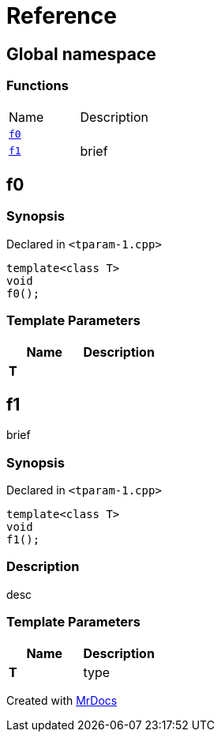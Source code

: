 = Reference
:mrdocs:

[#index]
== Global namespace


=== Functions

[cols=2]
|===
| Name 
| Description 

| <<f0,`f0`>> 
| 

| <<f1,`f1`>> 
| brief

|===

[#f0]
== f0


=== Synopsis


Declared in `&lt;tparam&hyphen;1&period;cpp&gt;`

[source,cpp,subs="verbatim,replacements,macros,-callouts"]
----
template&lt;class T&gt;
void
f0();
----

=== Template Parameters


|===
| Name | Description

| *T*
| 

|===

[#f1]
== f1


brief

=== Synopsis


Declared in `&lt;tparam&hyphen;1&period;cpp&gt;`

[source,cpp,subs="verbatim,replacements,macros,-callouts"]
----
template&lt;class T&gt;
void
f1();
----

=== Description


desc



=== Template Parameters


|===
| Name | Description

| *T*
| type

|===



[.small]#Created with https://www.mrdocs.com[MrDocs]#
